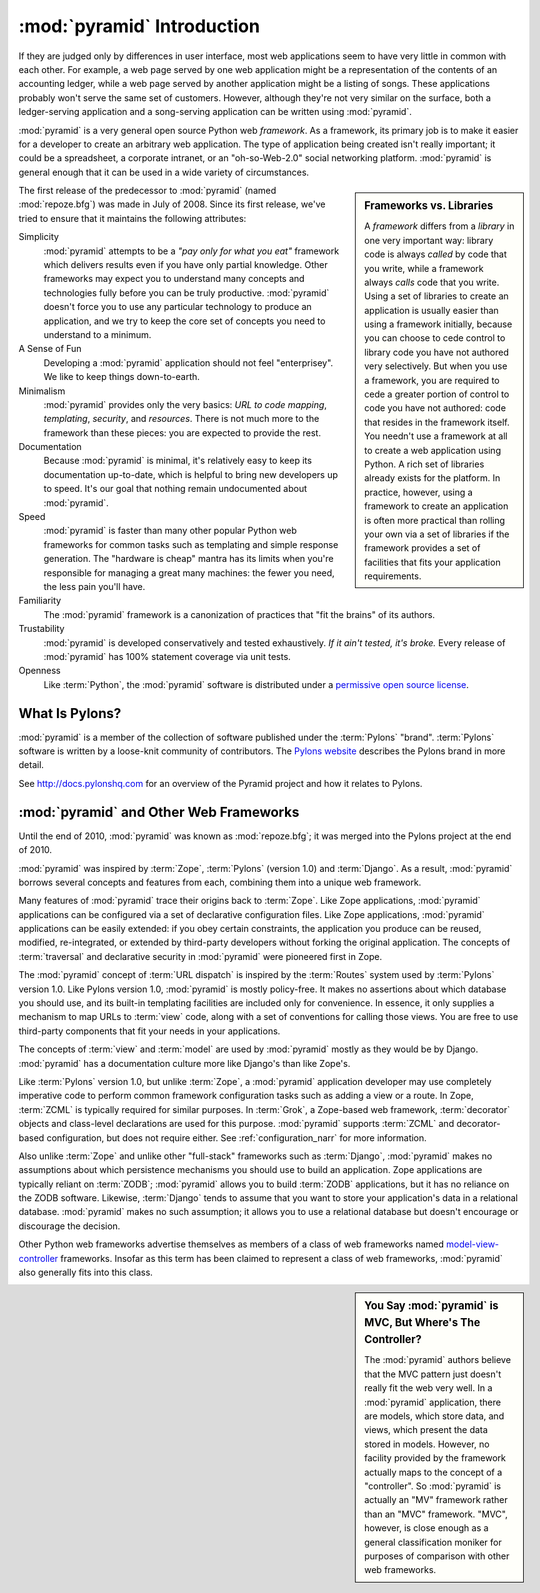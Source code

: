 .. index::
   single: Agendaless Consulting
   single: Pylons
   single: Django
   single: Zope
   single: frameworks vs. libraries
   single: framework

:mod:`pyramid` Introduction
==============================

If they are judged only by differences in user interface, most web
applications seem to have very little in common with each other. For
example, a web page served by one web application might be a
representation of the contents of an accounting ledger, while a web
page served by another application might be a listing of songs.  These
applications probably won't serve the same set of customers.  However,
although they're not very similar on the surface, both a
ledger-serving application and a song-serving application can be
written using :mod:`pyramid`.

:mod:`pyramid` is a very general open source Python web
*framework*.  As a framework, its primary job is to make it easier for
a developer to create an arbitrary web application.  The type of
application being created isn't really important; it could be a
spreadsheet, a corporate intranet, or an "oh-so-Web-2.0" social
networking platform.  :mod:`pyramid` is general enough that it can
be used in a wide variety of circumstances.

.. sidebar:: Frameworks vs. Libraries

   A *framework* differs from a *library* in one very important way:
   library code is always *called* by code that you write, while a
   framework always *calls* code that you write.  Using a set of
   libraries to create an application is usually easier than using a
   framework initially, because you can choose to cede control to
   library code you have not authored very selectively. But when you
   use a framework, you are required to cede a greater portion of
   control to code you have not authored: code that resides in the
   framework itself.  You needn't use a framework at all to create a
   web application using Python.  A rich set of libraries already
   exists for the platform.  In practice, however, using a framework
   to create an application is often more practical than rolling your
   own via a set of libraries if the framework provides a set of
   facilities that fits your application requirements.

The first release of the predecessor to :mod:`pyramid` (named
:mod:`repoze.bfg`) was made in July of 2008.  Since its first release,
we've tried to ensure that it maintains the following attributes:

Simplicity
  :mod:`pyramid` attempts to be a *"pay only for what you eat"*
  framework which delivers results even if you have only partial
  knowledge.  Other frameworks may expect you to understand many
  concepts and technologies fully before you can be truly productive.
  :mod:`pyramid` doesn't force you to use any particular technology
  to produce an application, and we try to keep the core set of
  concepts you need to understand to a minimum.

A Sense of Fun
  Developing a :mod:`pyramid` application should not feel
  "enterprisey".  We like to keep things down-to-earth.

Minimalism
  :mod:`pyramid` provides only the very basics: *URL to code
  mapping*, *templating*, *security*, and *resources*.  There is not
  much more to the framework than these pieces: you are expected to
  provide the rest.

Documentation
  Because :mod:`pyramid` is minimal, it's relatively easy to keep
  its documentation up-to-date, which is helpful to bring new
  developers up to speed.  It's our goal that nothing remain
  undocumented about :mod:`pyramid`.

Speed
  :mod:`pyramid` is faster than many other popular Python web
  frameworks for common tasks such as templating and simple response
  generation.  The "hardware is cheap" mantra has its limits when
  you're responsible for managing a great many machines: the fewer you
  need, the less pain you'll have.

Familiarity
  The :mod:`pyramid` framework is a canonization of practices that
  "fit the brains" of its authors.

Trustability
  :mod:`pyramid` is developed conservatively and tested
  exhaustively.  *If it ain't tested, it's broke.* Every release of
  :mod:`pyramid` has 100% statement coverage via unit tests.

Openness
  Like :term:`Python`, the :mod:`pyramid` software is distributed
  under a `permissive open source license
  <http://repoze.org/license.html>`_.

.. index::
   single: Pylons
   single: Agendaless Consulting
   single: repoze namespace package

What Is Pylons?
---------------

:mod:`pyramid` is a member of the collection of software published
under the :term:`Pylons` "brand".  :term:`Pylons` software is written
by a loose-knit community of contributors.  The `Pylons website
<http://pylonshq.com>`_ describes the Pylons brand in more detail.

See `http://docs.pylonshq.com <http://docs.pylonshq.com>`_ for an overview of
the Pyramid project and how it relates to Pylons.

.. index::
   single: pyramid and other frameworks
   single: Zope
   single: Pylons
   single: Django
   single: MVC

:mod:`pyramid` and Other Web Frameworks
------------------------------------------

Until the end of 2010, :mod:`pyramid` was known as :mod:`repoze.bfg`;
it was merged into the Pylons project at the end of 2010.

:mod:`pyramid` was inspired by :term:`Zope`, :term:`Pylons` (version
1.0) and :term:`Django`.  As a result, :mod:`pyramid` borrows several
concepts and features from each, combining them into a unique web
framework.

Many features of :mod:`pyramid` trace their origins back to
:term:`Zope`.  Like Zope applications, :mod:`pyramid` applications
can be configured via a set of declarative configuration files.  Like
Zope applications, :mod:`pyramid` applications can be easily
extended: if you obey certain constraints, the application you produce
can be reused, modified, re-integrated, or extended by third-party
developers without forking the original application.  The concepts of
:term:`traversal` and declarative security in :mod:`pyramid` were
pioneered first in Zope.

The :mod:`pyramid` concept of :term:`URL dispatch` is inspired by the
:term:`Routes` system used by :term:`Pylons` version 1.0.  Like Pylons
version 1.0, :mod:`pyramid` is mostly policy-free.  It makes no
assertions about which database you should use, and its built-in
templating facilities are included only for convenience.  In essence,
it only supplies a mechanism to map URLs to :term:`view` code, along
with a set of conventions for calling those views.  You are free to
use third-party components that fit your needs in your applications.

The concepts of :term:`view` and :term:`model` are used by
:mod:`pyramid` mostly as they would be by Django.
:mod:`pyramid` has a documentation culture more like Django's than
like Zope's.

Like :term:`Pylons` version 1.0, but unlike :term:`Zope`, a
:mod:`pyramid` application developer may use completely imperative
code to perform common framework configuration tasks such as adding a
view or a route.  In Zope, :term:`ZCML` is typically required for
similar purposes.  In :term:`Grok`, a Zope-based web framework,
:term:`decorator` objects and class-level declarations are used for
this purpose.  :mod:`pyramid` supports :term:`ZCML` and
decorator-based configuration, but does not require either. See
:ref:`configuration_narr` for more information.

Also unlike :term:`Zope` and unlike other "full-stack" frameworks such
as :term:`Django`, :mod:`pyramid` makes no assumptions about which
persistence mechanisms you should use to build an application.  Zope
applications are typically reliant on :term:`ZODB`; :mod:`pyramid`
allows you to build :term:`ZODB` applications, but it has no reliance
on the ZODB software.  Likewise, :term:`Django` tends to assume that
you want to store your application's data in a relational database.
:mod:`pyramid` makes no such assumption; it allows you to use a
relational database but doesn't encourage or discourage the decision.

Other Python web frameworks advertise themselves as members of a class
of web frameworks named `model-view-controller
<http://en.wikipedia.org/wiki/Model–view–controller>`_ frameworks.
Insofar as this term has been claimed to represent a class of web
frameworks, :mod:`pyramid` also generally fits into this class.

.. sidebar:: You Say :mod:`pyramid` is MVC, But Where's The Controller?

   The :mod:`pyramid` authors believe that the MVC pattern just
   doesn't really fit the web very well. In a :mod:`pyramid`
   application, there are models, which store data, and views, which
   present the data stored in models.  However, no facility provided
   by the framework actually maps to the concept of a "controller".
   So :mod:`pyramid` is actually an "MV" framework rather than an
   "MVC" framework.  "MVC", however, is close enough as a general
   classification moniker for purposes of comparison with other web
   frameworks.

